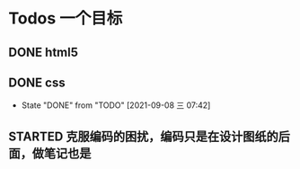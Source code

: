 * Todos                                                            :一个目标:
** DONE html5
   CLOSED: [2021-09-07 周二 14:03] SCHEDULED: <2021-09-07 周二>
   :LOGBOOK:
   CLOCK: [2021-09-07 周二 10:13]--[2021-09-07 周二 10:38] =>  0:25
   :END:
   


** DONE css   
   CLOSED: [2021-09-08 三 07:42] SCHEDULED: <2021-09-07 周二>
   
   - State "DONE"       from "TODO"       [2021-09-08 三 07:42]
** STARTED 克服编码的困扰，编码只是在设计图纸的后面，做笔记也是
   :LOGBOOK:
   CLOCK: [2021-09-08 三 07:43]--[2021-09-08 三 18:46] => 11:03
   :END:

   

